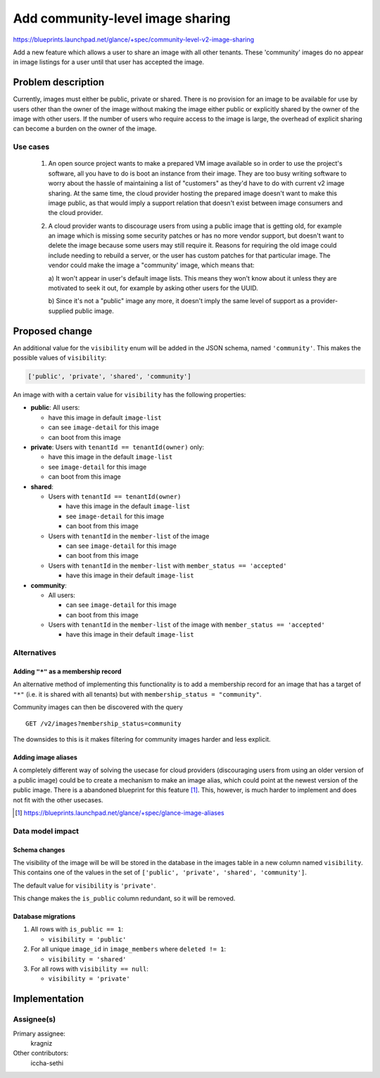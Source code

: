 =================================
Add community-level image sharing
=================================

https://blueprints.launchpad.net/glance/+spec/community-level-v2-image-sharing

Add a new feature which allows a user to share an image with all other tenants.
These 'community' images do no appear in image listings for a user until that
user has accepted the image.


Problem description
===================

Currently, images must either be public, private or shared. There is no
provision for an image to be available for use by users other than the owner of
the image without making the image either public or explicitly shared by the
owner of the image with other users. If the number of users who require access
to the image is large, the overhead of explicit sharing can become a burden on
the owner of the image.


Use cases
---------

 1. An open source project wants to make a prepared VM image available so in
    order to use the project's software, all you have to do is boot an instance
    from their image. They are too busy writing software to worry about the
    hassle of maintaining a list of "customers" as they'd have to do with
    current v2 image sharing. At the same time, the cloud provider hosting the
    prepared image doesn't want to make this image public, as that would imply
    a support relation that doesn't exist between image consumers and the cloud
    provider.

 2. A cloud provider wants to discourage users from using a public image that
    is getting old, for example an image which is missing some security patches
    or has no more vendor support, but doesn't want to delete the image because
    some users may still require it. Reasons for requiring the old image could
    include needing to rebuild a server, or the user has custom patches for
    that particular image. The vendor could make the image a "community' image,
    which means that:

    a) It won't appear in user's default image lists. This means they won't
    know about it unless they are motivated to seek it out, for example by
    asking other users for the UUID.

    b) Since it's not a "public" image any more, it doesn't imply the same
    level of support as a provider-supplied public image.


Proposed change
===============

An additional value for the ``visibility`` enum will be added in the JSON
schema, named ``'community'``.  This makes the possible values of
``visibility``:

.. code:: python

    ['public', 'private', 'shared', 'community']

An image with with a certain value for ``visibility`` has the following
properties:

* **public**: All users:

  - have this image in default ``image-list``

  - can see ``image-detail`` for this image

  - can boot from this image

* **private**: Users with ``tenantId == tenantId(owner)`` only:

  - have this image in the default ``image-list``

  - see ``image-detail`` for this image

  - can boot from this image

* **shared**:

  - Users with ``tenantId == tenantId(owner)``

    + have this image in the default ``image-list``

    + see ``image-detail`` for this image

    + can boot from this image

  - Users with ``tenantId`` in the ``member-list`` of the image

    + can see ``image-detail`` for this image

    + can boot from this image

  - Users with ``tenantId`` in the ``member-list`` with ``member_status == 'accepted'``

    + have this image in their default ``image-list``

* **community**:

  - All users:

    + can see ``image-detail`` for this image

    + can boot from this image

  - Users with ``tenantId`` in the ``member-list`` of the image with ``member_status == 'accepted'``

    + have this image in their default ``image-list``


Alternatives
------------

Adding ``"*"`` as a membership record
~~~~~~~~~~~~~~~~~~~~~~~~~~~~~~~~~~~~~

An alternative method of implementing this functionality is to add a membership
record for an image that has a target of ``"*"`` (i.e. it is shared with all
tenants) but with ``membership_status = "community"``.

Community images can then be discovered with the query

::

  GET /v2/images?membership_status=community


The downsides to this is it makes filtering for community images harder and
less explicit.


Adding image aliases
~~~~~~~~~~~~~~~~~~~~

A completely different way of solving the usecase for cloud providers
(discouraging users from using an older version of a public image) could be to
create a mechanism to make an image alias, which could point at the newest
version of the public image. There is a abandoned blueprint for this feature
[#]_. This, however, is much harder to implement and does not fit with the
other usecases.

.. [#] https://blueprints.launchpad.net/glance/+spec/glance-image-aliases


Data model impact
-----------------

Schema changes
~~~~~~~~~~~~~~

The visibility of the image will be will be stored in the database in the
images table in a new column named ``visibility``. This contains one of the
values in the set of ``['public', 'private', 'shared', 'community']``.

The default value for ``visibility`` is ``'private'``.

This change makes the ``is_public`` column redundant, so it will be removed.


Database migrations
~~~~~~~~~~~~~~~~~~~

1. All rows with ``is_public == 1``:

   - ``visibility = 'public'``

2. For all unique ``image_id`` in ``image_members`` where ``deleted != 1``:

   - ``visibility = 'shared'``

3. For all rows with ``visibility == null``:

   - ``visibility = 'private'``


Implementation
==============

Assignee(s)
-----------

Primary assignee:
  kragniz

Other contributors:
  iccha-sethi
